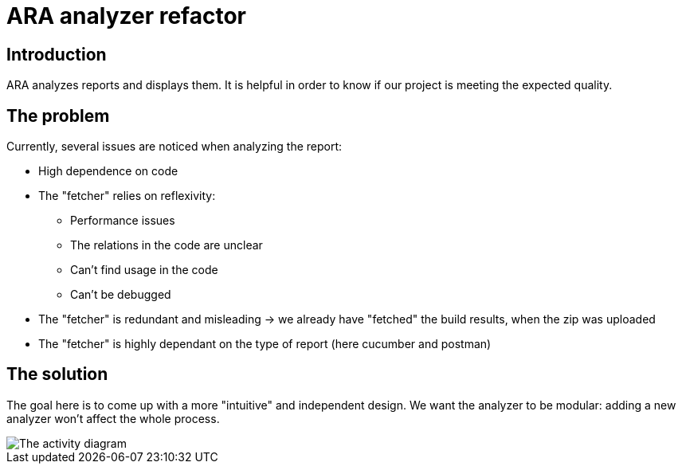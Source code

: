 # ARA analyzer refactor

## Introduction

ARA analyzes reports and displays them. It is helpful in order to know if our project is meeting the expected quality.

## The problem

Currently, several issues are noticed when analyzing the report:

* High dependence on code
* The "fetcher"  relies on reflexivity:
** Performance issues
** The relations in the code are unclear
** Can't find usage in the code
** Can't be debugged
* The "fetcher" is redundant and misleading -> we already have "fetched" the build results, when the zip was uploaded
* The "fetcher" is highly dependant on the type of report (here cucumber and postman)

## The solution

The goal here is to come up with a more "intuitive" and independent design.
We want the analyzer to be modular: adding a new analyzer won't affect the whole process.

image::images/ara_activity_diagram.svg[The activity diagram]





